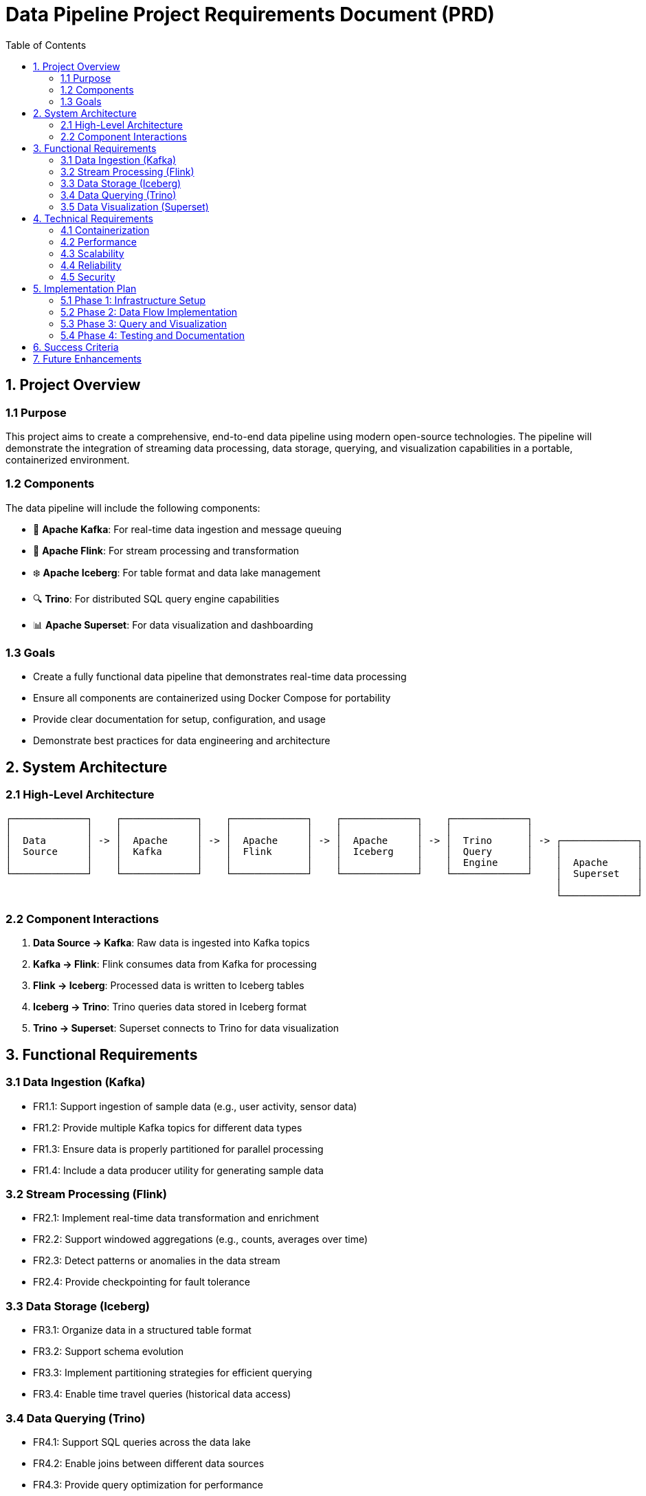 = Data Pipeline Project Requirements Document (PRD)
:toc:
:icons: font

== 1. Project Overview

=== 1.1 Purpose
This project aims to create a comprehensive, end-to-end data pipeline using modern open-source technologies.
The pipeline will demonstrate the integration of streaming data processing, data storage, querying, and visualization capabilities in a portable, containerized environment.

=== 1.2 Components
The data pipeline will include the following components:

* 🚀 *Apache Kafka*: For real-time data ingestion and message queuing
* 🌊 *Apache Flink*: For stream processing and transformation
* ❄️ *Apache Iceberg*: For table format and data lake management
* 🔍 *Trino*: For distributed SQL query engine capabilities
* 📊 *Apache Superset*: For data visualization and dashboarding

=== 1.3 Goals

* Create a fully functional data pipeline that demonstrates real-time data processing
* Ensure all components are containerized using Docker Compose for portability
* Provide clear documentation for setup, configuration, and usage
* Demonstrate best practices for data engineering and architecture

== 2. System Architecture

=== 2.1 High-Level Architecture
[source]
----
┌─────────────┐    ┌─────────────┐    ┌─────────────┐    ┌─────────────┐    ┌─────────────┐
│             │    │             │    │             │    │             │    │             │
│  Data       │ -> │  Apache     │ -> │  Apache     │ -> │  Apache     │ -> │  Trino      │ -> ┌─────────────┐
│  Source     │    │  Kafka      │    │  Flink      │    │  Iceberg    │    │  Query      │    │             │
│             │    │             │    │             │    │             │    │  Engine     │    │  Apache     │
└─────────────┘    └─────────────┘    └─────────────┘    └─────────────┘    └─────────────┘    │  Superset   │
                                                                                               │             │
                                                                                               └─────────────┘
----

=== 2.2 Component Interactions

1. *Data Source → Kafka*: Raw data is ingested into Kafka topics
2. *Kafka → Flink*: Flink consumes data from Kafka for processing
3. *Flink → Iceberg*: Processed data is written to Iceberg tables
4. *Iceberg → Trino*: Trino queries data stored in Iceberg format
5. *Trino → Superset*: Superset connects to Trino for data visualization

== 3. Functional Requirements

=== 3.1 Data Ingestion (Kafka)

* FR1.1: Support ingestion of sample data (e.g., user activity, sensor data)
* FR1.2: Provide multiple Kafka topics for different data types
* FR1.3: Ensure data is properly partitioned for parallel processing
* FR1.4: Include a data producer utility for generating sample data

=== 3.2 Stream Processing (Flink)

* FR2.1: Implement real-time data transformation and enrichment
* FR2.2: Support windowed aggregations (e.g., counts, averages over time)
* FR2.3: Detect patterns or anomalies in the data stream
* FR2.4: Provide checkpointing for fault tolerance

=== 3.3 Data Storage (Iceberg)

* FR3.1: Organize data in a structured table format
* FR3.2: Support schema evolution
* FR3.3: Implement partitioning strategies for efficient querying
* FR3.4: Enable time travel queries (historical data access)

=== 3.4 Data Querying (Trino)

* FR4.1: Support SQL queries across the data lake
* FR4.2: Enable joins between different data sources
* FR4.3: Provide query optimization for performance
* FR4.4: Support both batch and interactive queries

=== 3.5 Data Visualization (Superset)

* FR5.1: Create dashboards for key metrics
* FR5.2: Support various chart types (bar, line, pie, etc.)
* FR5.3: Enable filtering and drill-down capabilities
* FR5.4: Provide scheduled reports or alerts

== 4. Technical Requirements

=== 4.1 Containerization

* TR1.1: All components must be containerized using Docker
* TR1.2: Provide a docker-compose.yml file for easy deployment
* TR1.3: Ensure proper networking between containers
* TR1.4: Include volume mounts for persistent data

=== 4.2 Performance

* TR2.1: The system should handle at least 1000 events per second
* TR2.2: Query response time should be under 5 seconds for typical queries
* TR2.3: Dashboard loading time should be under 3 seconds

=== 4.3 Scalability

* TR3.1: Components should be configurable to scale horizontally
* TR3.2: Resource allocation should be adjustable via configuration

=== 4.4 Reliability

* TR4.1: Implement proper error handling and logging
* TR4.2: Ensure data consistency across the pipeline
* TR4.3: Support for component restarts without data loss

=== 4.5 Security

* TR5.1: Basic authentication for web interfaces
* TR5.2: Secure network communication between components
* TR5.3: Role-based access control for Superset dashboards

== 5. Implementation Plan

=== 5.1 Phase 1: Infrastructure Setup

* Set up Docker Compose environment
* Configure networking and volumes
* Implement basic health checks

=== 5.2 Phase 2: Data Flow Implementation

* Set up Kafka topics and producers
* Implement Flink processing jobs
* Configure Iceberg tables and storage

=== 5.3 Phase 3: Query and Visualization

* Configure Trino for querying Iceberg data
* Set up Superset connection to Trino
* Create initial dashboards and visualizations

=== 5.4 Phase 4: Testing and Documentation

* Test end-to-end data flow
* Performance testing
* Create comprehensive documentation

== 6. Success Criteria

* Complete, functioning data pipeline with all components integrated
* Sample data flowing through the entire pipeline
* Queryable data via Trino
* Visualizations available in Superset
* Documentation for setup and usage
* All components running in Docker containers orchestrated by Docker Compose

== 7. Future Enhancements

* Integration with additional data sources
* Advanced analytics using machine learning
* High availability configuration
* Monitoring and alerting system
* CI/CD pipeline for deployment
